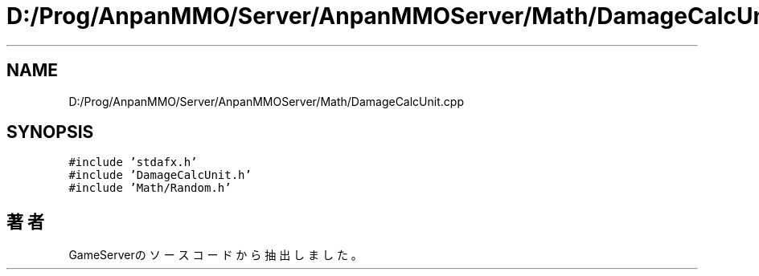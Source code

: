.TH "D:/Prog/AnpanMMO/Server/AnpanMMOServer/Math/DamageCalcUnit.cpp" 3 "2018年12月20日(木)" "GameServer" \" -*- nroff -*-
.ad l
.nh
.SH NAME
D:/Prog/AnpanMMO/Server/AnpanMMOServer/Math/DamageCalcUnit.cpp
.SH SYNOPSIS
.br
.PP
\fC#include 'stdafx\&.h'\fP
.br
\fC#include 'DamageCalcUnit\&.h'\fP
.br
\fC#include 'Math/Random\&.h'\fP
.br

.SH "著者"
.PP 
 GameServerのソースコードから抽出しました。
